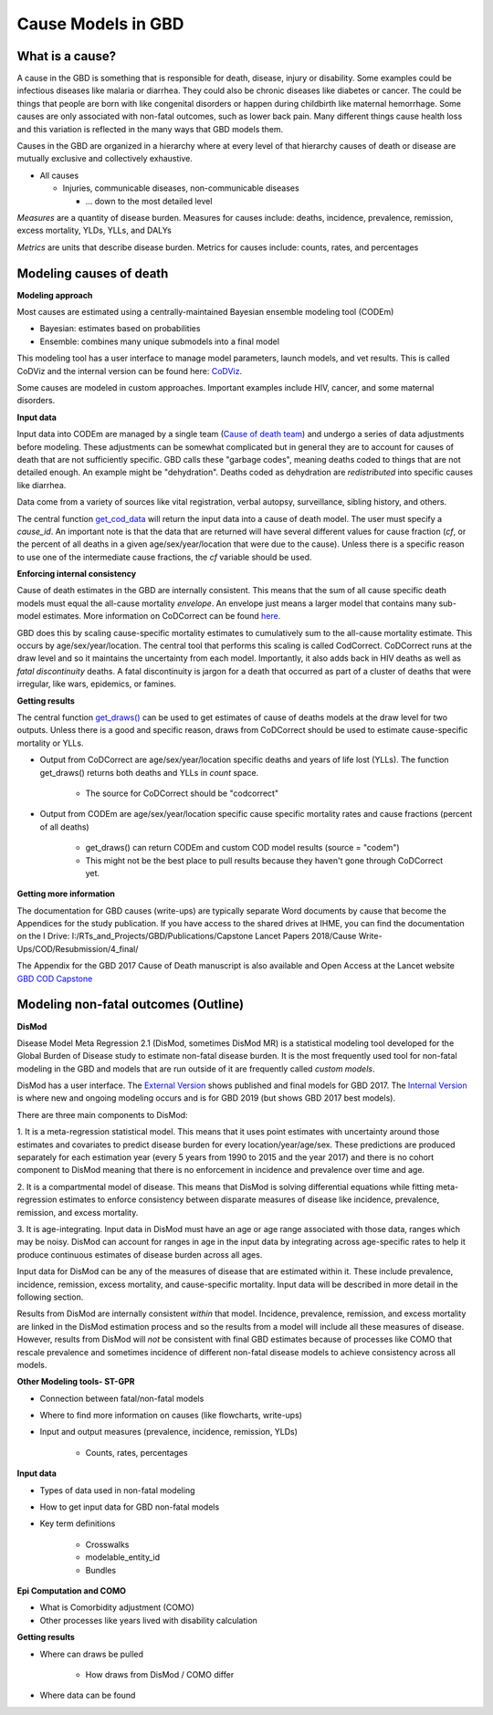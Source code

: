 .. _2017_cause_models:

===================
Cause Models in GBD
===================

What is a cause?
----------------
A cause in the GBD is something that is responsible for death, disease, injury or disability. 
Some examples could be infectious diseases like malaria or diarrhea. 
They could also be chronic diseases like diabetes or cancer. The could be things
that people are born with like congenital disorders or happen during childbirth like maternal hemorrhage.
Some causes are only associated with non-fatal outcomes, such as lower back pain.
Many different things cause health loss and 
this variation is reflected in the many ways that GBD models them. 

Causes in the GBD are organized in a hierarchy where at every level of that hierarchy
causes of death or disease are mutually exclusive and collectively exhaustive. 

- All causes

  - Injuries, communicable diseases, non-communicable diseases

    - ... down to the most detailed level

*Measures* are a quantity of disease burden. Measures for causes include:  
deaths, incidence, prevalence, remission, excess mortality, YLDs, YLLs, and DALYs

*Metrics* are units that describe disease burden. Metrics for causes include:  
counts, rates, and percentages

Modeling causes of death
------------------------

.. image:: fatal_flowchart.png
   :width: 600

**Modeling approach** 

Most causes are estimated using a centrally-maintained Bayesian ensemble modeling tool (CODEm)

- Bayesian: estimates based on probabilities
- Ensemble: combines many unique submodels into a final model

This modeling tool has a user interface to manage model parameters, launch models, and vet results. This is called CoDViz and the internal
version can be found here: `CoDViz
<https://internal.ihme.washington.edu/cod/>`_.

Some causes are modeled in custom approaches. Important examples include HIV, cancer, and some maternal disorders.

**Input data**

Input data into CODEm are managed by a single team (`Cause of death team
<https://hub.ihme.washington.edu/display/COD/Causes+of+Death>`_) 
and undergo a series of data adjustments before modeling.
These adjustments can be somewhat complicated but in general they are to account for causes of death that are not sufficiently specific.
GBD calls these "garbage codes", meaning deaths coded to things that are not detailed enough. An example might be "dehydration".
Deaths coded as dehydration are *redistributed* into specific causes like diarrhea.

Data come from a variety of sources like vital registration, verbal autopsy, surveillance, sibling history, and others.

The central function `get_cod_data
<https://scicomp-docs.ihme.washington.edu/db_queries/current/get_cod_data.html>`_ will return the input data into a cause of death model. The user must specify a *cause_id*. An important
note is that the data that are returned will have several different values for cause fraction (*cf*, or the percent of all deaths
in a given age/sex/year/location that were due to the cause). Unless there is a specific reason to use one of the intermediate
cause fractions, the *cf* variable should be used.

**Enforcing internal consistency**

Cause of death estimates in the GBD are internally consistent. This means that the sum of all cause specific death models must
equal the all-cause mortality *envelope*. An envelope just means a larger model that contains many sub-model estimates. More information
on CoDCorrect can be found `here
<https://hub.ihme.washington.edu/display/CCMD/CoDCorrect>`_.

GBD does this by scaling cause-specific mortality estimates to cumulatively sum to the all-cause mortality estimate. This occurs
by age/sex/year/location. The central tool that performs this scaling is called CodCorrect. CoDCorrect runs at the draw level and so 
it maintains the uncertainty from each model. Importantly, it also adds back in HIV deaths as well as *fatal discontinuity* deaths.
A fatal discontinuity is jargon for a death that occurred as part of a cluster of deaths that were irregular, like wars,
epidemics, or famines. 

**Getting results**

The central function `get_draws()
<https://scicomp-docs.ihme.washington.edu/get_draws/current/>`_ 
can be used to get estimates of cause of deaths models at the draw level for two outputs. Unless there is a good and 
specific reason, draws from CoDCorrect should be used to estimate cause-specific mortality or YLLs.

- Output from CoDCorrect are age/sex/year/location specific deaths and years of life lost (YLLs). The function get_draws() returns both deaths and YLLs in *count* space.
	
	- The source for CoDCorrect should be "codcorrect"
	
- Output from CODEm are age/sex/year/location specific cause specific mortality rates and cause fractions (percent of all deaths)
	
	- get_draws() can return CODEm and custom COD model results (source = "codem")
	- This might not be the best place to pull results because they haven't gone through CoDCorrect yet.

**Getting more information**

The documentation for GBD causes (write-ups) are typically separate Word documents by cause that become the Appendices
for the study publication. If you have access to the shared drives at IHME, you can find the documentation on the
I Drive: I:/RTs_and_Projects/GBD/Publications/Capstone Lancet Papers 2018/Cause Write-Ups/COD/Resubmission/4_final/

The Appendix for the GBD 2017 Cause of Death manuscript is also available and Open Access at the Lancet website 
`GBD COD Capstone
<https://www.thelancet.com/journals/lancet/article/PIIS0140-6736(18)32203-7/fulltext#seccestitle540>`_


Modeling non-fatal outcomes (Outline)
-------------------------------------

.. image:: gbd_nonfatal_flowchart_sim_team.jpg
   :width: 600

**DisMod** 

Disease Model Meta Regression 2.1 (DisMod, sometimes DisMod MR) is a statistical modeling tool developed for the Global
Burden of Disease study to estimate non-fatal disease burden. It is the most frequently used tool for non-fatal modeling
in the GBD and models that are run outside of it are frequently called *custom models*. 

DisMod has a user interface. The 
`External Version
<https://vizhub.healthdata.org/epi/>`_
shows published and final models for GBD 2017.
The 
`Internal Version
<https://internal.ihme.washington.edu/epi/>`_
is where new and ongoing modeling occurs and is for GBD 2019 (but shows GBD 2017 best models). 

There are three main components to DisMod: 

1. It is a meta-regression statistical model. This means that it uses point estimates with uncertainty around those 
estimates and covariates to predict disease burden for every location/year/age/sex.
These predictions are produced separately for each estimation year (every 5 years from 1990 to 2015 and the year 2017) and
there is no cohort component to DisMod meaning that there is no enforcement in incidence and prevalence over time and age.  
   
2. It is a compartmental model of disease. This means that DisMod is solving differential equations while fitting meta-regression 
estimates to enforce consistency between disparate measures of disease like incidence, prevalence, remission, and excess mortality. 
  
3. It is age-integrating. Input data in DisMod must have an age or age range associated with those data, ranges which may be noisy. 
DisMod can account for ranges in age in the input data by integrating across age-specific rates to help it produce continuous estimates of disease burden across all ages.

Input data for DisMod can be any of the measures of disease that are estimated within it. These include prevalence, incidence,
remission, excess mortality, and cause-specific mortality. Input data will be described in more detail in the following section.

Results from DisMod are internally consistent *within* that model. Incidence, prevalence, remission, and excess mortality are
linked in the DisMod estimation process and so the results from a model will include all these measures of disease. However, results
from DisMod will *not* be consistent with final GBD estimates because of processes like COMO that rescale prevalence and sometimes
incidence of different non-fatal disease models to achieve consistency across all models. 

**Other Modeling tools- ST-GPR**

- Connection between fatal/non-fatal models

- Where to find more information on causes (like flowcharts, write-ups)

- Input and output measures (prevalence, incidence, remission, YLDs)

	- Counts, rates, percentages

**Input data**

- Types of data used in non-fatal modeling

- How to get input data for GBD non-fatal models

- Key term definitions  

	- Crosswalks
	- modelable_entity_id
	- Bundles
	
**Epi Computation and COMO**

- What is Comorbidity adjustment (COMO)

- Other processes like years lived with disability calculation

**Getting results**

- Where can draws be pulled

	- How draws from DisMod / COMO differ

- Where data can be found